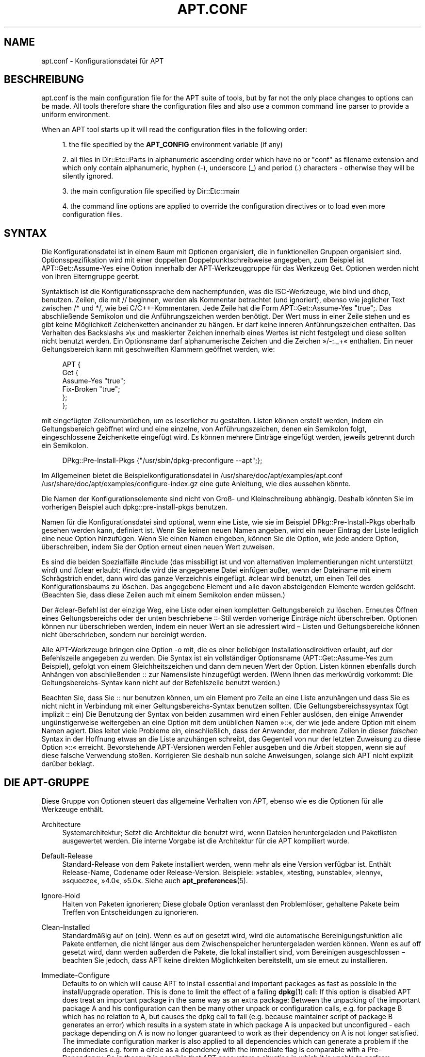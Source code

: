'\" t
.\"     Title: apt.conf
.\"    Author: Jason Gunthorpe
.\" Generator: DocBook XSL Stylesheets v1.75.2 <http://docbook.sf.net/>
.\"      Date: 16 January 2010
.\"    Manual: APT
.\"    Source: Linux
.\"  Language: English
.\"
.TH "APT\&.CONF" "5" "16 January 2010" "Linux" "APT"
.\" -----------------------------------------------------------------
.\" * Define some portability stuff
.\" -----------------------------------------------------------------
.\" ~~~~~~~~~~~~~~~~~~~~~~~~~~~~~~~~~~~~~~~~~~~~~~~~~~~~~~~~~~~~~~~~~
.\" http://bugs.debian.org/507673
.\" http://lists.gnu.org/archive/html/groff/2009-02/msg00013.html
.\" ~~~~~~~~~~~~~~~~~~~~~~~~~~~~~~~~~~~~~~~~~~~~~~~~~~~~~~~~~~~~~~~~~
.ie \n(.g .ds Aq \(aq
.el       .ds Aq '
.\" -----------------------------------------------------------------
.\" * set default formatting
.\" -----------------------------------------------------------------
.\" disable hyphenation
.nh
.\" disable justification (adjust text to left margin only)
.ad l
.\" -----------------------------------------------------------------
.\" * MAIN CONTENT STARTS HERE *
.\" -----------------------------------------------------------------
.SH "NAME"
apt.conf \- Konfigurationsdatei für APT
.SH "BESCHREIBUNG"
.PP
apt\&.conf
is the main configuration file for the APT suite of tools, but by far not the only place changes to options can be made\&. All tools therefore share the configuration files and also use a common command line parser to provide a uniform environment\&.
.PP
When an APT tool starts up it will read the configuration files in the following order:
.sp
.RS 4
.ie n \{\
\h'-04' 1.\h'+01'\c
.\}
.el \{\
.sp -1
.IP "  1." 4.2
.\}
the file specified by the
\fBAPT_CONFIG\fR
environment variable (if any)
.RE
.sp
.RS 4
.ie n \{\
\h'-04' 2.\h'+01'\c
.\}
.el \{\
.sp -1
.IP "  2." 4.2
.\}
all files in
Dir::Etc::Parts
in alphanumeric ascending order which have no or "conf" as filename extension and which only contain alphanumeric, hyphen (\-), underscore (_) and period (\&.) characters \- otherwise they will be silently ignored\&.
.RE
.sp
.RS 4
.ie n \{\
\h'-04' 3.\h'+01'\c
.\}
.el \{\
.sp -1
.IP "  3." 4.2
.\}
the main configuration file specified by
Dir::Etc::main
.RE
.sp
.RS 4
.ie n \{\
\h'-04' 4.\h'+01'\c
.\}
.el \{\
.sp -1
.IP "  4." 4.2
.\}
the command line options are applied to override the configuration directives or to load even more configuration files\&.
.RE
.SH "SYNTAX"
.PP
Die Konfigurationsdatei ist in einem Baum mit Optionen organisiert, die in funktionellen Gruppen organisiert sind\&. Optionsspezifikation wird mit einer doppelten Doppelpunktschreibweise angegeben, zum Beispiel ist
APT::Get::Assume\-Yes
eine Option innerhalb der APT\-Werkzeuggruppe für das Werkzeug Get\&. Optionen werden nicht von ihren Elterngruppe geerbt\&.
.PP
Syntaktisch ist die Konfigurationssprache dem nachempfunden, was die ISC\-Werkzeuge, wie bind und dhcp, benutzen\&. Zeilen, die mit
//
beginnen, werden als Kommentar betrachtet (und ignoriert), ebenso wie jeglicher Text zwischen
/*
und
*/, wie bei C/C++\-Kommentaren\&. Jede Zeile hat die Form
APT::Get::Assume\-Yes "true";\&. Das abschließende Semikolon und die Anführungszeichen werden benötigt\&. Der Wert muss in einer Zeile stehen und es gibt keine Möglichkeit Zeichenketten aneinander zu hängen\&. Er darf keine inneren Anführungszeichen enthalten\&. Das Verhalten des Backslashs \(Fc\e\(Fo und maskierter Zeichen innerhalb eines Wertes ist nicht festgelegt und diese sollten nicht benutzt werden\&. Ein Optionsname darf alphanumerische Zeichen und die Zeichen \(Fc/\-:\&._+\(Fo enthalten\&. Ein neuer Geltungsbereich kann mit geschweiften Klammern geöffnet werden, wie:
.sp
.if n \{\
.RS 4
.\}
.nf
   
APT {
  Get {
    Assume\-Yes "true";
    Fix\-Broken "true";
  };
};
.fi
.if n \{\
.RE
.\}
.PP
mit eingefügten Zeilenumbrüchen, um es leserlicher zu gestalten\&. Listen können erstellt werden, indem ein Geltungsbereich geöffnet wird und eine einzelne, von Anführungszeichen, denen ein Semikolon folgt, eingeschlossene Zeichenkette eingefügt wird\&. Es können mehrere Einträge eingefügt werden, jeweils getrennt durch ein Semikolon\&.
.sp
.if n \{\
.RS 4
.\}
.nf
   
DPkg::Pre\-Install\-Pkgs {"/usr/sbin/dpkg\-preconfigure \-\-apt";};
.fi
.if n \{\
.RE
.\}
.PP
Im Allgemeinen bietet die Beispielkonfigurationsdatei in
/usr/share/doc/apt/examples/apt\&.conf
/usr/share/doc/apt/examples/configure\-index\&.gz
eine gute Anleitung, wie dies aussehen könnte\&.
.PP
Die Namen der Konfigurationselemente sind nicht von Groß\- und Kleinschreibung abhängig\&. Deshalb könnten Sie im vorherigen Beispiel auch
dpkg::pre\-install\-pkgs
benutzen\&.
.PP
Namen für die Konfigurationsdatei sind optional, wenn eine Liste, wie sie im Beispiel
DPkg::Pre\-Install\-Pkgs
oberhalb gesehen werden kann, definiert ist\&. Wenn Sie keinen neuen Namen angeben, wird ein neuer Eintrag der Liste lediglich eine neue Option hinzufügen\&. Wenn Sie einen Namen eingeben, können Sie die Option, wie jede andere Option, überschreiben, indem Sie der Option erneut einen neuen Wert zuweisen\&.
.PP
Es sind die beiden Spezialfälle
#include
(das missbilligt ist und von alternativen Implementierungen nicht unterstützt wird) und
#clear
erlaubt:
#include
wird die angegebene Datei einfügen außer, wenn der Dateiname mit einem Schrägstrich endet, dann wird das ganze Verzeichnis eingefügt\&.
#clear
wird benutzt, um einen Teil des Konfigurationsbaums zu löschen\&. Das angegebene Element und alle davon absteigenden Elemente werden gelöscht\&. (Beachten Sie, dass diese Zeilen auch mit einem Semikolon enden müssen\&.)
.PP
Der #clear\-Befehl ist der einzige Weg, eine Liste oder einen kompletten Geltungsbereich zu löschen\&. Erneutes Öffnen eines Geltungsbereichs oder der unten beschriebene ::\-Stil werden vorherige Einträge
\fInicht\fR
überschreiben\&. Optionen können nur überschrieben werden, indem ein neuer Wert an sie adressiert wird \(en Listen und Geltungsbereiche können nicht überschrieben, sondern nur bereinigt werden\&.
.PP
Alle APT\-Werkzeuge bringen eine Option \-o mit, die es einer beliebigen Installationsdirektiven erlaubt, auf der Befehlszeile angegeben zu werden\&. Die Syntax ist ein vollständiger Optionsname (APT::Get::Assume\-Yes
zum Beispiel), gefolgt von einem Gleichheitszeichen und dann dem neuen Wert der Option\&. Listen können ebenfalls durch Anhängen von abschließenden :: zur Namensliste hinzugefügt werden\&. (Wenn Ihnen das merkwürdig vorkommt: Die Geltungsbereichs\-Syntax kann nicht auf der Befehlszeile benutzt werden\&.)
.PP
Beachten Sie, dass Sie :: nur benutzen können, um ein Element pro Zeile an eine Liste anzuhängen und dass Sie es nicht nicht in Verbindung mit einer Geltungsbereichs\-Syntax benutzen sollten\&. (Die Geltungsbereichssysyntax fügt implizit :: ein) Die Benutzung der Syntax von beiden zusammen wird einen Fehler auslösen, den einige Anwender ungünstigerweise weitergeben an eine Option mit dem unüblichen Namen \(Fc::\(Fo, der wie jede andere Option mit einem Namen agiert\&. Dies leitet viele Probleme ein, einschließlich, dass der Anwender, der mehrere Zeilen in dieser
\fIfalschen\fR
Syntax in der Hoffnung etwas an die Liste anzuhängen schreibt, das Gegenteil von nur der letzten Zuweisung zu diese Option \(Fc::\(Fo erreicht\&. Bevorstehende APT\-Versionen werden Fehler ausgeben und die Arbeit stoppen, wenn sie auf diese falsche Verwendung stoßen\&. Korrigieren Sie deshalb nun solche Anweisungen, solange sich APT nicht explizit darüber beklagt\&.
.SH "DIE APT-GRUPPE"
.PP
Diese Gruppe von Optionen steuert das allgemeine Verhalten von APT, ebenso wie es die Optionen für alle Werkzeuge enthält\&.
.PP
Architecture
.RS 4
Systemarchitektur; Setzt die Architektur die benutzt wird, wenn Dateien heruntergeladen und Paketlisten ausgewertet werden\&. Die interne Vorgabe ist die Architektur für die APT kompiliert wurde\&.
.RE
.PP
Default\-Release
.RS 4
Standard\-Release von dem Pakete installiert werden, wenn mehr als eine Version verfügbar ist\&. Enthält Release\-Name, Codename oder Release\-Version\&. Beispiele: \(Fcstable\(Fo, \(Fctesting, \(Fcunstable\(Fo, \(Fclenny\(Fo, \(Fcsqueeze\(Fo, \(Fc4\&.0\(Fo, \(Fc5\&.0\(Fo\&. Siehe auch
\fBapt_preferences\fR(5)\&.
.RE
.PP
Ignore\-Hold
.RS 4
Halten von Paketen ignorieren; Diese globale Option veranlasst den Problemlöser, gehaltene Pakete beim Treffen von Entscheidungen zu ignorieren\&.
.RE
.PP
Clean\-Installed
.RS 4
Standardmäßig auf on (ein)\&. Wenn es auf on gesetzt wird, wird die automatische Bereinigungsfunktion alle Pakete entfernen, die nicht länger aus dem Zwischenspeicher heruntergeladen werden können\&. Wenn es auf off gesetzt wird, dann werden außerden die Pakete, die lokal installiert sind, vom Bereinigen ausgeschlossen \(en beachten Sie jedoch, dass APT keine direkten Möglichkeiten bereitstellt, um sie erneut zu installieren\&.
.RE
.PP
Immediate\-Configure
.RS 4
Defaults to on which will cause APT to install essential and important packages as fast as possible in the install/upgrade operation\&. This is done to limit the effect of a failing
\fBdpkg\fR(1)
call: If this option is disabled APT does treat an important package in the same way as an extra package: Between the unpacking of the important package A and his configuration can then be many other unpack or configuration calls, e\&.g\&. for package B which has no relation to A, but causes the dpkg call to fail (e\&.g\&. because maintainer script of package B generates an error) which results in a system state in which package A is unpacked but unconfigured \- each package depending on A is now no longer guaranteed to work as their dependency on A is not longer satisfied\&. The immediate configuration marker is also applied to all dependencies which can generate a problem if the dependencies e\&.g\&. form a circle as a dependency with the immediate flag is comparable with a Pre\-Dependency\&. So in theory it is possible that APT encounters a situation in which it is unable to perform immediate configuration, errors out and refers to this option so the user can deactivate the immediate configuration temporarily to be able to perform an install/upgrade again\&. Note the use of the word "theory" here as this problem was only encountered by now in real world a few times in non\-stable distribution versions and was caused by wrong dependencies of the package in question or by a system in an already broken state, so you should not blindly disable this option as the mentioned scenario above is not the only problem immediate configuration can help to prevent in the first place\&. Before a big operation like
dist\-upgrade
is run with this option disabled it should be tried to explicitly
install
the package APT is unable to configure immediately, but please make sure to report your problem also to your distribution and to the APT team with the buglink below so they can work on improving or correcting the upgrade process\&.
.RE
.PP
Force\-LoopBreak
.RS 4
Schalten Sie diese Option niemals ein, außer wenn Sie \-wirklich\- wissen, was Sie tun\&. Es erlaubt APT temporär ein essentielles Paket zu entfernen, um eine Conflicts/Conflicts\- oder Conflicts/Pre\-Depend\-Schleife zwischen zwei essentiellen Paketen zu unterbrechen\&. SOLCH EINE SCHLEIFE SOLLTE NIEMALS EXISTIEREN UND IST EIN SCHWERWIEGENDER FEHLER\&. Diese Option wird funktionieren, wenn die essentiellen Pakete nicht tar, gzip, libc, dpkg, bash oder etwas, was davon abhängt, sind\&.
.RE
.PP
Cache\-Limit
.RS 4
APT benutzt eine Zwischenspeicherdatei mit fester Größe, um die \(Fcverfügbar\(Fo\-Informationen zu speichern\&. Dies setzt die Größe dieses Zwischenspeichers (in Bytes)\&.
.RE
.PP
Build\-Essential
.RS 4
Definiert, welche(s) Paket(e) als essentielle Bauabhängigkeiten betrachtet werde\&.
.RE
.PP
Get
.RS 4
Der Get\-Unterabschnitt steuert das
\fBapt-get\fR(8)\-Werkzeug\&. Lesen Sie bitte dessen Dokumentation, um weitere Informationen über die Optionen hier zu erhalten\&.
.RE
.PP
Cache
.RS 4
Der Cache\-Unterabschnitt steuert das
\fBapt-cache\fR(8)\-Werkzeug\&. Lesen Sie bitte dessen Dokumentation, um weitere Informationen über die Optionen hier zu erhalten\&.
.RE
.PP
CD\-ROM
.RS 4
Der CD\-ROM\-Unterabschnitt steuert das
\fBapt-cdrom\fR(8)\-Werkzeug\&. Lesen Sie bitte dessen Dokumentation, um weitere Informationen über die Optionen hier zu erhalten\&.
.RE
.SH "DIE ERWERBGRUPPE"
.PP
Die
Acquire\-Gruppe der Optionen steuert das Herunterladen von Paketen und die URI\-Steuerprogramme\&.
.PP
PDiffs
.RS 4
Versuchen, Deltas, die
PDiffs
genannt werden, für Paket\- oder Quelldateien herunterzuladen, statt der kompletten Dateien\&. Vorgabe ist True\&.
.sp
Two sub\-options to limit the use of PDiffs are also available: With
FileLimit
can be specified how many PDiff files are downloaded at most to patch a file\&.
SizeLimit
on the other hand is the maximum precentage of the size of all patches compared to the size of the targeted file\&. If one of these limits is exceeded the complete file is downloaded instead of the patches\&.
.RE
.PP
Queue\-Mode
.RS 4
Warteschlangenmodus;
Queue\-Mode
kann entweder
host
oder
access
sein, wodurch festgelegt wird, wie APT ausgehende Verbindungen parallelisiert\&.
host
bedeutet, dass eine Verbindung pro Zielrechner geöffnet wird,
access
bedeutet, dass eine Verbindung pro URI\-Art geöffnet wird\&.
.RE
.PP
Retries
.RS 4
Anzahl der auszuführenden erneuten Versuche\&. Wenn dies nicht Null ist, wird APT fehlgeschlagene Dateien in der angegebenen Zahl erneut versuchen\&.
.RE
.PP
Source\-Symlinks
.RS 4
Symbolische Verweise für Quellarchive benutzen\&. Wenn dies auf true gesetzt ist, werden Quellarchive, wenn möglich, symbolisch verknüpft, anstatt kopiert zu werden\&. True ist die Vorgabe\&.
.RE
.PP
http
.RS 4
HTTP\-URIs; http::Proxy ist der zu benutzende Standard\-HTTP\-Proxy\&. Er wird standardmäßig in der Form
http://[[Anwender][:Passwort]@]Host[:Port]/
angegeben\&. Durch Host\-Proxies kann außerdem in der Form
http::Proxy::<host>
mit dem speziellen Schlüsselwort
DIRECT
angegeben werden, dass keine Proxies benutzt werden\&. Falls keine der obigen Einstellungen angegeben wurde, wird die Umgebungsvariable
\fBhttp_proxy\fR
benutzt\&.
.sp
Für die Steuerung des Zwischenspeichers mit HTTP/1\&.1\-konformen Proxy\-Zwischenspeichern stehen drei Einstellungen zur Verfügung\&.
No\-Cache
teilt dem Proxy mit, dass er unter keinen Umständen seine zwischengespeicherten Antworten benutzen soll,
Max\-Age
wird nur für Indexdateien gesendet und sagt dem Zwischenspeicher, dass er seine Objekte erneuern soll, die älter als die angegebene Zahl in Sekunden sind\&. Debian aktualisiert seine Indexdateien täglich, so dass die Vorgabe ein Tag ist\&.
No\-Store
gibt an, dass der Zwischenspeicher diese Anfragen niemals speichern soll, es ist nur für Archivdateien gesetzt\&. Dies könnte nützlich sein, um Verunreinigungen des Proxy\-Zwischenspeichers mit sehr großen \&.deb\-Dateien zu verhindern\&. Beachten Sie: Squid 2\&.0\&.2 unterstützt keine dieser Optionen\&.
.sp
Die Option
timeout
stellt den Zeitnehmer für die Zeitüberschreitung ein, die von der Methode benutzt wird\&. Dies wird auf alle Dinge, einschließlich Verbindungs\- und Datenzeitüberschreitungen, angewandt\&.
.sp
Eine Einstellung wird bereitgestellt, um die Tiefe der Warteschlange in Fällen zu steuern, in denen der andere Server nicht RFC\-konform oder fehlerhaft (so wie Squid 2\&.0\&.2) ist\&.
Acquire::http::Pipeline\-Depth
kann ein Wert von 0 bis 5 sein, der anzeigt, wie viele ausstehende Anfragen APT senden soll\&. Ein Wert von Null MUSS angegeben werden, falls der andere Server nicht ordnungsgemäß auf TCP\-Verbindungen wartet \(en anderenfalls werden fehlerhafte Daten erscheinen\&. Rechner, die dies erfordern, verstoßen gegen RFC 2068\&.
.sp
Die benutzte Bandbreite kann durch
Acquire::http::Dl\-Limit
eingeschränkt werden, was Ganzzahlwerte in Kilobyte akzeptiert\&. Der Vorgabewert ist 0, was die Beschränkung ausschaltet und versucht, soviel wie möglich von der Bandbreite zu benutzen\&. (Beachten Sie, dass diese Optionen implizit das Herunterladen von mehreren Servern zur gleichen Zeit deaktiviert\&.)
.sp
Acquire::http::User\-Agent
kann benutzt werden, um einen unterschiedlichen User\-Agent für die HTTP\-Download\-Methode zu setzten, da einige Proxys den Clients nur dann Zugriff gewähren, wenn der Client einen bekannten Bezeichner verwendet\&.
.RE
.PP
https
.RS 4
HTTPS\-URIs\&. Zwischenspeichersteuerung\-, Zeitüberschreitung\-, AllowRedirect\-, Dl\-Limit\- und Proxy\-Optionen entsprechen denen der
http\-Methode und werden auch für die Optionen der Methode
http
vorgegeben, falls sie nicht explizit für HTTPS gesetzt sind\&. Die Option
Pipeline\-Depth
wird noch nicht unterstützt\&.
.sp
Die Unteroption
CaInfo
gibt den Ort an, an dem Informationen über vertrauenswürdige Zertifikate bereitgehalten werden\&.
<host>::CaInfo
ist die entsprechende per\-Host\-Option\&. Die boolsche Unteroption
Verify\-Peer
entscheidet, ob das Host\-Zertifikat des Servers mit den vertrauenswürdigen Zertifikaten geprüft wird oder nicht\&.
<host>::Verify\-Peer
ist die entsprechende per\-Host\-Option\&. Die boolsche Unteroption
Verify\-Host
entscheidet, ob der Host\-Name des Servers geprüft wird oder nicht\&.
<host>::Verify\-Host
ist die entsprechende per\-Host\-Option\&.
SslCert
entscheidet, welches Zertifikat zur Client\-Authentifizierung benutzt wird\&.
<host>::SslCert
ist die entsprechende per\-Host\-Option\&.
SslKey
entscheidet, welche privaten Schlüssel für die Client\-Authentifizierung benutzt werden\&.
<host>::SslKey
ist die entsprechende per\-Host\-Option\&.
SslForceVersion
überschreibt die zu benutzende Standard\-SSL\-Version\&. Es kann die Zeichenketten \(FcTLSv1\(Fo oder \(FcSSLv3\(Fo enthalten\&.
<host>::SslForceVersion
ist die entsprechende per\-Host\-Option\&.
.RE
.PP
ftp
.RS 4
FTP\-URIs; ftp::Proxy ist der zu benutzende Standard\-FTP\-Proxy\&. Er wird standardmäßig in der Form
ftp://[[Anwender][:Passwort]@]Host[:Port]/
angegeben\&. pro\-Host\-Proxys kann außerdem in der Form
ftp::Proxy::<host>
angegeben werden\&. Hierbei bedeutet das spezielle Schlüsselwort
DIRECT, dass keine Proxys benutzt werden\&. Falls keine der obigen Einstellungen angegeben wurde, wird die Umgebungsvariable
\fBftp_proxy\fR
benutzt\&. Um einen FTP\-Proxy zu benutzen, müssen Sie in der Konfigurationsdatei das Skript
ftp::ProxyLogin
setzen\&. Dieser Eintrag gibt die Befehle an, die gesendet werden müssen, um dem Proxy\-Server mitzuteilen, womit er sich verbinden soll\&. Um ein Beispiel zu erhalten, wie das gemacht wird, lesen Sie bitte
/usr/share/doc/apt/examples/configure\-index\&.gz\&. Die Platzhaltervariablen sind
$(PROXY_USER),
$(PROXY_PASS),
$(SITE_USER),
$(SITE_PASS),
$(SITE)
und
$(SITE_PORT)\&. Jede wird von ihrem entsprechenden URI\-Bestandteil genommen\&.
.sp
Die Option
timeout
stellt den Zeitnehmer für die Zeitüberschreitung ein, die von der Methode benutzt wird\&. Dies wird auf alle Dinge, einschließlich Verbindungs\- und Datenzeitüberschreitungen, angewandt\&.
.sp
Mehrere Einstellungen werden zum Steuern des passiven Modus bereitgestellt\&. Generell ist es sicher, den passiven Modus eingeschaltet zu lassen, er funktioniert in nahezu jeder Umgebung\&. Jedoch erfordern einige Situationen, dass der passive Modus ausgeschaltet und stattdessen Port\-Modus\-FTP benutzt wird\&. Dies kann global für Verbindungen gemacht werden, die durch einen Proxy oder über einen bestimmten Host gehen (Lesen Sie die Beispielskonfiguration, um Beispiele zu erhalten)\&.
.sp
Es ist möglich FTP über HTTP zu leiten, indem die Umgebungsvariable
\fBftp_proxy\fR
auf eine HTTP\-Url gesetzt wird \(en lesen Sie die Besprechung der HTTP\-Methode oberhalb bezüglich der Syntax\&. Sie können dies nicht in der Konfigurationsdatei setzen und es wird wegen der geringen Effizienz nicht empfohlen FTP über HTTP zu benutzen\&.
.sp
Die Einstellung
ForceExtended
steuert die Benutzung der RFC2428\-Befehle
EPSV
und
EPRT\&. Die Vorgabe ist false, was bedeutet, dass diese Befehle nur benutzt werden, wenn die Steuerverbindung IPv6 ist\&. Dies auf true zu stellen erzwingt die Benutzung selbst auf IPv4\-Verbindungen\&. Beachten Sie, dass die wenigsten FTP\-Server RFC2428 unterstützen\&.
.RE
.PP
cdrom
.RS 4
CDROM\-URIs; Die einzige Einstellung für CDROM\-URIs ist der Einhängepunkt
cdrom::Mount, der der Einhängepunkt des CD\-ROM\-Laufwerks sein muss, wie er in
/etc/fstab
angegeben wurde\&. Es ist möglich alternative Ein\- und Aushängebefehle anzugeben, falls Ihr Einhängepunkt nicht in der fstab aufgelistet werden kann (so wie beim Einhängen per SMB und alten Mount\-Paketen)\&. Die Syntax besteht darin,
.sp
.if n \{\
.RS 4
.\}
.nf
/cdrom/::Mount "foo";
.fi
.if n \{\
.RE
.\}
.sp
in den CD\-ROM\-Block einzufügen\&. Der abschließende Schrägstrich ist wichtig\&. Aushängebefehle können per UMount angegeben werden\&.
.RE
.PP
gpgv
.RS 4
GPGV\-URIs; Die einzige Option für GPGV\-URIs ist die Option zusätzliche Parameter an gpgv weiterzuleiten\&.
gpgv::Options
Zusätzliche Parameter werden an gpgv weitergeleitet\&.
.RE
.PP
CompressionTypes
.RS 4
Die List der Kompressionstypen die von den \(Fcaquire\(Fo\-Methoden verstanden werden\&. Dateien wie
Packages
können in verschiedenen Kompressionsformaten verfügbar sein\&. Standardmäßig können die \(Fcaquire\(Fo\-Methoden
\fBbzip2\fR\-,
\fBlzma\fR\- und
\fBgzip\fR\-komprimierte Dateien dekomprimieren\&. Mit dieser Einstellung können spontan weiter Formate hinzugefügt oder die benutzte Methode geändert werden\&. Die Syntax dafür lautet:
.sp
.if n \{\
.RS 4
.\}
.nf
Acquire::CompressionTypes::\fIDateierweiterung\fR "\fIMethodenname\fR";
.fi
.if n \{\
.RE
.\}
.sp
Außerdem kann die Untergruppe
Order
benutzt werden, um zu definieren, in welcher Reihenfolge das \(Fcaquire\(Fo\-System die komprimierten Dateien herunterzuladen versucht\&. Das \(Fcaquire\(Fo\-System wird die erste versuchen und mit dem nächsten Kompressionstyp in dieser Liste bei einem Fehler fortfahren\&. Um daher einen nach dem anderen Typ vorzuziehen, fügen Sie einfach den bevorzugten Typ zuerst in die Liste \(en noch nicht hinzugefügte Standardtypen werden zur Laufzeit an das Ende der Liste angehängt, so kann z\&.B\&.
.sp
.if n \{\
.RS 4
.\}
.nf
Acquire::CompressionTypes::Order:: "gz";
.fi
.if n \{\
.RE
.\}
.sp

verwandt werden, um
\fBgzip\fR\-komprimierte Dateien über
\fBbzip2\fR
und
\fBlzma\fR
zu bevorzugen\&. Falls
\fBlzma\fR
vor
\fBgzip\fR
und
\fBbzip2\fR
vorgezogen werden soll, sollte die Konfigurationseinstellung so aussehen:
.sp
.if n \{\
.RS 4
.\}
.nf
Acquire::CompressionTypes::Order { "lzma"; "gz"; };
.fi
.if n \{\
.RE
.\}
.sp
\&. Es ist nicht nötig
bz2
explizit zur Liste hinzuzufügen, da es automatisch hinzufügt wird\&.
.sp
Beachten Sie, dass
Dir::Bin::\fIMethodenname\fR
zur Laufzeit geprüft wird: Falls diese Einstellung existiert, wird die Methode nur benutzt, wenn die Datei existiert, z\&.B\&. für die (integrierte) bzip2\-Methode ist die Einstellung
.sp
.if n \{\
.RS 4
.\}
.nf
Dir::Bin::bzip2 "/bin/bzip2";
.fi
.if n \{\
.RE
.\}
.sp
\&. Beachten Sie, dass diese auf der Befehlszeile eingegebenen Einträge an das Ende der Liste angehängt werden, die in den Konfigurationsdateien angegeben wurde, aber vor den Vorgabeeinträgen\&. Um einen Eintrag in diesem Fall vor einem, über die in der Konfigurationsdatei angegebenen, zu bevorzugen, können Sie diese Option direkt setzen \(en nicht im Listenstil\&. Dies wird die definierte Liste nicht überschreiben, es wird diesen Typ nur vor die Liste setzen\&.
.sp
Obwohl es möglich ist, einen leeren Komprimierungstyp zu der Reihenfolgenliste hinzuzufügen, versteht dies APT in der aktuellen Version nicht richtig und wird viele Warnungen wegen nicht heruntergeladener Dateien anzeigen \(en diese Warnungen sind meistens inkorrekte Treffer\&. Zukünftige Versionen werden möglicherweise eine Möglichkeit enthalten, um wirklich unkomprimierte Dateien vorzuziehen, um den Gebrauch lokaler Spiegel zu unterstützen\&.
.RE
.SH "VERZEICHNISSE"
.PP
Der
Dir::State\-Abschnitt hat Verzeichnisse, die zu lokalen Statusinformationen gehören\&.
lists
ist das Verzeichnis, in das heruntergeladene Paketlisten platziert werden und
status
ist der Name der Dpkg\-Statusdatei\&.
preferences
ist der Name der APT\-Einstellungsdatei\&.
Dir::State
enthält das Standardverzeichnis, das allen Unterelementen vorangestellt wird, falls sie nicht mit
/
oder
\&./
beginnen\&.
.PP
Dir::Cache
enthält Orte, die zu lokalen Zwischenspeicherinformationen gehören, so wie die beiden Paketzwischenspeicher
srcpkgcache
und
pkgcache, sowie der Ort, an den heruntergeladene Archive platziert werden,
Dir::Cache::archives\&. Die Generierung von Zwischenspeichern kann ausgeschaltet werden, indem ihre Namen leer gelassen werden\&. Dies wird den Start verlangsamen, aber Plattenplatz sparen\&. Es ist vermutlich vorzuziehen, statt des \(Fcpkgcache\(Fos den \(Fcsrcpkgcache\(Fo auszuschalten\&. Wie
Dir::State
ist das Standardverzeichnis in
Dir::Cache
enthalten\&.
.PP
Dir::Etc
enthält den Ort der Konfigurationsdateien,
sourcelist
gibt den Ort der Quellliste und
main
ist die Standardkonfigurationsdatei (Einstellung hat keine Auswirkung, außer wenn sie aus der in
\fBAPT_CONFIG\fR
angegebenen Konfigurationsdatei erfolgt)\&.
.PP
Die
Dir::Parts\-Einstellung liest in allen Konfigurationsteilen in lexikalischer Reihenfolge vom angegebenen Verzeichnis\&. Nachdem dies geschehen ist, wird die Hauptkonfigurationsdatei geladen\&.
.PP
Auf binäre Programme wird von
Dir::Bin
verwiesen\&.
Dir::Bin::Methods
gibt den Ort des Methodensteuerungsprogramms an und
gzip,
bzip2,
lzma,
dpkg,
apt\-get,
dpkg\-source,
dpkg\-buildpackage
und
apt\-cache
geben den Ort des jeweiligen Programms an\&.
.PP
Das Konfigurationselement
RootDir
hat eine besondere Bedeutung\&. Falls es gesetzt ist, sind alle Pfad relativ zu
RootDir,
\fIsogar Pfade, die absolut angegeben wurden\fR\&. So wird zum Beispiel, wenn
RootDir
auf
/tmp/staging
und
Dir::State::status
auf
/var/lib/dpkg/status
gesetzt ist, nach der Statusdatei in
/tmp/staging/var/lib/dpkg/status
nachgesehen\&.
.SH "APT IN DSELECT"
.PP
Wenn APT als eine
\fBdselect\fR(1)\-Methode benutzt wird, steuern mehrere Konfigurationsdirektiven das Standardverhalten\&. Diese stehen im Abschnitt
DSelect\&.
.PP
Clean
.RS 4
Zwischenspeicherbereinigungsmodus; Dieser Wert kann entweder \(Fcalways\(Fo, \(Fcprompt\(Fo, \(Fcauto\(Fo, \(Fcpre\-auto\(Fo oder \(Fcnever\(Fo sein\&. \(Fcalways\(Fo und \(Fcprompt\(Fo werden, nachdem das Upgrade durchgeführt wurde, alle Pakete aus dem Zwischenspeicher entfernen, \(Fcprompt\(Fo (die Vorgabe) tut dies bedingt\&. \(Fcauto\(Fo entfernt nur jene Pakete, die nicht länger heruntergeladen werden können (zum Beispiel, weil sie durch eine neue Version ersetzt wurden)\&. \(Fcpre\-auto\(Fo führt diese Aktion vor dem Herunterladen neuer Pakete durch\&.
.RE
.PP
Optionen
.RS 4
Die Inhalte dieser Variablen werden als Befehlszeilenoptionen an
\fBapt-get\fR(8)
übermittelt, wenn es für die Installationsphase durchlaufen wird\&.
.RE
.PP
Updateoptions
.RS 4
Die Inhalte dieser Variable werden als Befehlszeilenoptionen an
\fBapt-get\fR(8)
übermittelt, wenn es für die Aktualisierungsphase durchlaufen wird\&.
.RE
.PP
PromptAfterUpdate
.RS 4
Falls true, wird die Aktualisierungsoption [U] in
\fBdselect\fR(1)
immer nachfragen, um fortzufahren\&. Vorgabe ist es, nur bei Fehlern nachzufragen\&.
.RE
.SH "WIE APT DPKG AUFRUFT"
.PP
Mehrere Konfigurationsdirektiven steuern, wie APT
\fBdpkg\fR(1)
aufruft\&. Diese stehen im Abschnitt
DPkg\&.
.PP
Optionen
.RS 4
Dies ist eine Liste von Optionen, die an Dpkg übermittelt werden\&. Die Optionen müssen unter Benutzung der Listenschreibweise angegeben werden und jedes Listenelement wird als einzelnes Argument an
\fBdpkg\fR(1)
übermittelt\&.
.RE
.PP
Pre\-Invoke, Post\-Invoke
.RS 4
Dies ist eine Liste von Shell\-Befehlen, die vor/nach dem Aufruf von
\fBdpkg\fR(1)
ausgeführt werden\&. Wie
options
muss dies in Listenschreibweise angegeben werden\&. Die Befehle werden der Reihenfolge nach mit
/bin/sh
aufgerufen, sollte einer fehlschlagen, wird APT abgebrochen\&.
.RE
.PP
Pre\-Install\-Pkgs
.RS 4
Dies ist eine Liste von Shell\-Befehlen, die vor dem Aufruf von Dpkg ausgeführt werden\&. Wie
options
muss dies in Listenschreibweise angegeben werden\&. Die Befehle werden der Reihenfolge nach mit
/bin/sh
aufgerufen, sollte einer fehlschlagen, wird APT abgebrochen\&. APT wird den Befehlen auf der Standardeingabe die Dateinamen aller \&.deb\-Dateien, die es installieren wird, übergeben, einen pro Zeile\&.
.sp
Version 2 dieses Protokolls gibt mehr Informationen aus, einschließlich der Protokollversion, dem APT\-Konfigurationsraum und den Paketen, Dateien und den Versionen, die geändert werden\&. Version 2 wird durch Setzen von
DPkg::Tools::options::cmd::Version
auf 2 eingeschaltet\&.
cmd
ist ein Befehl, der an
Pre\-Install\-Pkgs
gegeben wird\&.
.RE
.PP
Run\-Directory
.RS 4
APT wechselt mit chdir in dieses Verzeichnis, bevor Dpkg aufgerufen wird, die Vorgabe ist
/\&.
.RE
.PP
Build\-options
.RS 4
Diese Optionen werden an
\fBdpkg-buildpackage\fR(1)
beim Kompilieren von Paketen übermittelt\&. Standardmäßig wird das Signieren augeschaltet und alle Programme werden erstellt\&.
.RE
.SS "Dpkd\-Trigger\-Benutzung (und zugehöriger Optionen)"
.PP
APT kann Dpkg auf eine Art aufrufen, auf die aggressiv Gebrauch von Triggern über mehrere Dpkg\-Aufrufe gemacht wird\&. Ohne weitere Optionen wird Dpkg Trigger nur während seiner eigenen Ausführung benutzen\&. Diese Optionen zu benutzen, kann daher die zum Installieren/Upgrade benötigte Zeit verkürzen\&. Beachten Sie, dass geplant ist, diese Optionen in Zukunft standardmäßig zu aktivieren, aber da es die Art, wie APT Dpkg aufruft, drastisch ändert, benötigt es noch viele weitere Tests\&.
\fIDiese Optionen sind daher aktuell noch experimentell und sollten nicht in produktiven Umgebungen benutzt werden\&.\fR
Außerdem unterbricht es die Fortschrittsanzeige, so dass alle Oberflächen aktuell in der halben (oder mehr) Zeit auf dem Status 100% stehen, während es aktuell alle Pakete konfiguriert\&.
.PP
Beachten Sie, dass es nicht gewährleistet ist, dass APT diese Optionen unterstützen wird oder dass diese Optionen in der Zukunft keinen (großen) Ärger machen\&. Wenn Sie die allgemeinen Risiken und Probleme mit diesen Optionen verstanden haben, aber tapfer genug sind, sie testen zu helfen, erstellen Sie eine neue Konfigurationsdatei und testen Sie eine Kombination von Optionen\&. Bitte berichten Sie auf Englisch jegliche Fehler, Probleme und Verbesserungen, denen Sie begegnen und stellen Sie sicher, dass Sie alle von Ihnen benutzten Optionen in Ihren Berichten vermerken\&. Zum Zweck der Fehlersuche könnte es außerdem nützlich sein, Dpkg um Hilfe zu fragen\&. Lesen Sie z\&.B\&.
\fBdpkg \-\-audit\fR\&. Eine defensive Optionenkombination wäre
.sp
.if n \{\
.RS 4
.\}
.nf
DPkg::NoTriggers "true";
PackageManager::Configure "smart";
DPkg::ConfigurePending "true";
DPkg::TriggersPending "true";
.fi
.if n \{\
.RE
.\}
.PP
DPkg::NoTriggers
.RS 4
Die keine\-Trigger\-Markierung zu allen Dpkg\-Aufrufen hinzufügen (ausgenommen den ConfigurePending\-Aufruf)\&. Siehe
\fBdpkg\fR(1), wenn Sie interessiert sind, was dies tatsächlich bedeutet\&. In Kürze: Dpkg wird die Trigger nicht ausführen, dann ist diese Markierung vorhanden, außer sie wird explizit aufgerufen, um dies in einem gesonderten Aufruf zu tun\&. Beachten Sie, dass diese Option außerdem in älteren APT\-Versionen mit einer geringfügig anderen Bedeutung existiert (nicht dokumentiert): Vorher hing diese Option nur \-\-no\-triggers an die Konfigurationsaufrufe für Dpkg an \(en nun wird APT diese Markierung außerdem an die \(Fcunpack\(Fo\- und \(Fcremove\(Fo\-Aufrufe anhängen\&.
.RE
.PP
PackageManager::Configure
.RS 4
Gültige Werte sind \(Fcall\(Fo, \(Fcsmart\(Fo und \(Fcno\(Fo\&. \(Fcall\(Fo ist der Vorgabewert und veranlasst APT alle Pakete explizit zu konfigurieren\&. Die Art von \(Fcsmart\(Fo ist es, nur die Pakete zu konfigurieren, die konfiguriert werden müssen, bevor eine anderes Paket entpackt (Pre\-Depends) werden kann und den Rest von Dpkg mit einem Aufruf, der von der nächsten Option generiert wurde, konfigurieren zu lassen\&. Im Gegensatz dazu wird \(Fcno\(Fo nicht konfigurieren und völlig die Konfiguration von Dpkg weitergeben (die in dem Moment fehlschlägt, in dem ein Pre\-Depends vorkommt)\&. Diese Option auf etwas anderes als all zu setzen, wird außerdem implizit standardmäßig die nächste Option aktivieren, da das System anderenfalls in einem nicht konfigurierten Status enden könnte, der nicht mehr startbar sein könnte\&.
.RE
.PP
DPkg::ConfigurePending
.RS 4
Wenn diese Option gesetzt ist, wird APT
\fBdpkg \-\-configure \-\-pending\fR
aufrufen, um Dpkg alle benötigten Konfigurationen und Trigger handhaben zu lassen\&. Diese Option ist als Vorgabe automatisch aktiviert, wenn die vorherige Option nicht auf
all
gesetzt ist, aber Deaktivieren könnte nützlich sein, wenn Sie APT mehrmals hintereinander ausführen möchten \(en z\&.B\&. in einem Installationsprogramm\&. In diesen Szenarien könnten Sie diese Option außer in allen außer der letzten Ausführung deaktivieren\&.
.RE
.PP
DPkg::TriggersPending
.RS 4
Nützlich für
smart\-Konfiguration, da ein Paket mit ausstehenden Triggern nicht als
installed
angesehen wird und Dpkg es als aktuell entpackt betrachtet, was ein Hemmschuh für Pre\-Dependencies ist (siehe Debian\-Fehler #526774)\&. Beachten Sie, dass dies alle Trigger ausführt, nicht nur die Trigger, die zum Konfigurieren dieses Pakets benötigt werden\&.
.RE
.PP
PackageManager::UnpackAll
.RS 4
Da die Konfiguration an das Ende von Dpkg verschoben werden kann, kann versucht werden, nur die Entpackserien von kritischen Notwendigkeiten, z\&.B\&. von Pre\-Depends, anzuweisen\&. Vorgabe ist true und daher die \(Fcalte\(Fo Methode zum Sortieren nach allem in mehreren Schritten\&. Obwohl in früheren Versionen von APT beide Methoden enthalten waren, wurde die
OrderCritical\-Methode nicht benutzt, so dass diese Methode sehr experimentell ist und weitere Verbesserungen benötigt, bevor sie wirklich nützlich wird\&.
.RE
.PP
OrderList::Score::Immediate
.RS 4
Essentielle Pakete (und ihre Abhängigkeiten) sollten sofort nach dem Entpacken konfiguriert werden\&. Es ist eine gute Idee, dies ziemlich früh im Upgrade\-Prozess zu tun, da diese Konfigurationsaufrufe aktuell außerdem
DPkg::TriggersPending
benötigen, das eine Reihe von Triggern ausführt (die möglicherweise nicht gebraucht werden)\&. Essentielle Pakete haben als Vorgabe eine hohe Bewertung, aber die immediate\-Markierung ist relativ niedrig (ein Paket, das Pre\-Depends hat, wird höher bewertet)\&. Diese Option und die anderen in der gleichen Gruppe können benutzt werden, um die Bewertung zu ändern\&. Das folgende Beispiel zeigt die Einstellungen mit ihren Vorgabewerten\&.
.sp
.if n \{\
.RS 4
.\}
.nf
OrderList::Score {
	Delete 500;
	Essential 200;
	Immediate 10;
	PreDepends 50;
};
.fi
.if n \{\
.RE
.\}
.sp
.RE
.SH "PERIODISCHE- UND ARCHIVOPTIONEN"
.PP
APT::Periodic\- und
APT::Archives\-Gruppen von Optionen konfigurieren das Verhalten periodischer APT\-Aktualisierungen, die vom Skript
/etc/cron\&.daily/apt
durchgeführt werden\&. Lesen Sie die Kopfzeilen dieses Skripts, um eine kurze Dokumentation dieser Optionen zu erhalten\&.
.SH "FEHLERSUCHOPTIONEN"
.PP
Einschalten von Optionen im Abschnitt
Debug::
wird veranlassen, dass Fehlersuchinformationen an die Standardfehlerausgabe des Programms gesendet werden, das die
apt\-Bibliotheken benutzt oder besondere Programmmodi einschaltet, die in erster Linie für das Fehlersuchverhalten von
apt
nützlich sind\&. Die meisten dieser Optionen sind für den normalen Anwender uninteressant, aber ein paar könnten es sein:
.sp
.RS 4
.ie n \{\
\h'-04'\(bu\h'+03'\c
.\}
.el \{\
.sp -1
.IP \(bu 2.3
.\}

Debug::pkgProblemResolver
schaltet die Ausgabe über die von
dist\-upgrade, upgrade, install, remove, purge
getroffenen Entscheidungen ein\&.
.RE
.sp
.RS 4
.ie n \{\
\h'-04'\(bu\h'+03'\c
.\}
.el \{\
.sp -1
.IP \(bu 2.3
.\}

Debug::NoLocking
schaltet jegliches Sperren von Dateien aus\&. Dies kann benutzt werden, um einige Operationen (zum Beispiel
apt\-get \-s install) als nicht root\-Anwender auszuführen\&.
.RE
.sp
.RS 4
.ie n \{\
\h'-04'\(bu\h'+03'\c
.\}
.el \{\
.sp -1
.IP \(bu 2.3
.\}

Debug::pkgDPkgPM
gibt die aktuelle Befehlszeile jedesmal aus, wenn
apt
\fBdpkg\fR(1)
aufruft\&.
.RE
.sp
.RS 4
.ie n \{\
\h'-04'\(bu\h'+03'\c
.\}
.el \{\
.sp -1
.IP \(bu 2.3
.\}


Debug::IdentCdrom
schaltet das Einbeziehen von statfs\-Daten in CD\-ROM\-IDs aus\&.
.RE
.PP
Eine vollständige Liste der Fehlersuchoptionen von APT folgt\&.
.PP
Debug::Acquire::cdrom
.RS 4
Gibt Informationen aus, die sich auf Zugriffe von
cdrom://\-Quellen beziehen\&.
.RE
.PP
Debug::Acquire::ftp
.RS 4
Gibt Informationen aus, die sich auf das Herunterladen von Paketen per FTP beziehen\&.
.RE
.PP
Debug::Acquire::http
.RS 4
Gibt Informationen aus, die sich auf das Herunterladen von Paketen per HTTP beziehen\&.
.RE
.PP
Debug::Acquire::https
.RS 4
Gibt Informationen aus, die sich auf das Herunterladen von Paketen per HTTPS beziehen\&.
.RE
.PP
Debug::Acquire::gpgv
.RS 4
Gibt Informationen aus, die sich auf das Prüfen kryptografischer Signaturen mittels
gpg
beziehen\&.
.RE
.PP
Debug::aptcdrom
.RS 4
Informationen über den Zugriffsprozess auf Paketsammlungen ausgeben, die auf CD\-ROMs gespeichert sind\&.
.RE
.PP
Debug::BuildDeps
.RS 4
Beschreibt den Prozess der Auflösung von Bauabhängigkeiten in
\fBapt-get\fR(8)\&.
.RE
.PP
Debug::Hashes
.RS 4
Jeden kryptografischen Hash ausgeben, der von den
apt\-Bibliotheken generiert wurde\&.
.RE
.PP
Debug::IdentCDROM
.RS 4
Keine Informationen von
statfs
einschließen, und zwar die Anzahl der benutzten und freien Blöcke auf dem CD\-ROM\-Dateisystem, wenn eine ID für eine CD\-ROM generiert wird\&.
.RE
.PP
Debug::NoLocking
.RS 4
Jegliches Sperren von Dateien ausschalten\&. Dies wird zum Beispiel erlauben, dass zwei Instanzen von
\(lqapt\-get update\(rq
zur gleichen Zeit laufen\&.
.RE
.PP
Debug::pkgAcquire
.RS 4
Protokollieren, wenn Elemente aus der globalen Warteschlange zum Herunterladen hinzugefügt oder entfernt werden\&.
.RE
.PP
Debug::pkgAcquire::Auth
.RS 4
Statusmeldungen und Fehler ausgeben, die sich auf das Prüfen von Prüfsummen und kryptografischen Signaturen von heruntergeladenen Dateien beziehen\&.
.RE
.PP
Debug::pkgAcquire::Diffs
.RS 4
Informationen über das Herunterladen und Anwenden von Paketindexlisten\-Diffs und Fehler, die die Paketindexlisten\-Diffs betreffen, ausgeben\&.
.RE
.PP
Debug::pkgAcquire::RRed
.RS 4
Informationen ausgeben, die sich auf das Patchen von Paketlisten von APT beziehen, wenn Index\-Diffs anstelle vollständiger Indizes heruntergeladen werden\&.
.RE
.PP
Debug::pkgAcquire::Worker
.RS 4
Alle Interaktionen mit Unterprozessen protokollieren, die aktuell Downloads durchführen\&.
.RE
.PP
Debug::pkgAutoRemove
.RS 4
Alle Ereignisse protokollieren, die sich auf den automatisch\-installiert\-Status von Paketen und auf das Entfernen von nicht benutzten Paketen beziehen\&.
.RE
.PP
Debug::pkgDepCache::AutoInstall
.RS 4
Fehlersuchmeldungen generieren, die beschreiben, welche Pakete automatisch installiert werden, um Abhängigkeiten aufzulösen\&. Dies entspricht dem anfangs durchgeführten auto\-install\-Durchlauf, z\&.B\&. in
apt\-get install
und nicht dem vollständigen
apt\-Abhängigkeitsauflöser\&. Lesen Sie dafür
Debug::pkgProblemResolver\&.
.RE
.PP
Debug::pkgDepCache::Marker
.RS 4
Generiert Fehlersuchmeldungen, die beschreiben, welches Paket als \(Fckeep\(Fo/\(Fcinstall\(Fo/\(Fcremove\(Fo markiert ist, während der ProblemResolver seine Arbeit verrichtet\&. Jedes Hinzufügen oder Löschen kann zusätzliche Aktionen auslösen\&. Sie werden nach zwei eingerückten Leerzeichen unter dem Originaleintrag angezeigt\&. Jede Zeile hat das Format
MarkKeep,
MarkDelete
oder
MarkInstall
gefolgt von
Paketname <a\&.b\&.c \-> d\&.e\&.f | x\&.y\&.z> (Abschnitt)
wobei
a\&.b\&.c
die aktuelle Version des Paketes ist,
d\&.e\&.f
die Version ist, die zur Installation vorgesehen ist und
x\&.y\&.z
eine neuere Version ist, die aber nicht zur Installation vorgesehen ist (aufgrund einer niedrigen Pinning\-Bewertung)\&. Die letzten beiden können weggelassen werden, wenn es keine gibt oder wenn sie die gleiche Version haben, wie die, die installiert ist\&.
section
ist der Name des Abschnitts, in dem das Paket erscheint\&.
.RE
.PP
Debug::pkgInitConfig
.RS 4
Die Vorgabekonfiguration beim Start auf der Standardfehlerausgabe ausgeben\&.
.RE
.PP
Debug::pkgDPkgPM
.RS 4
Wenn
\fBdpkg\fR(1)
aufgerufen wird, Ausgabe der genauen Befehlszeile mit der es aufgerufen wurde, mit Argumenten, die durch einzelne Leerzeichen getrennt sind\&.
.RE
.PP
Debug::pkgDPkgProgressReporting
.RS 4
Alle von
\fBdpkg\fR(1)
empfangenen Daten über einen Status\-Datei\-Deskriptor und alle während deren Auswertung gefundenen Fehler ausgeben\&.
.RE
.PP
Debug::pkgOrderList
.RS 4
Eine Aufzeichnung des Algorithmus generieren, der über die Reihenfolge entscheidet, in der
apt
Pakete an
\fBdpkg\fR(1)
weiterleiten soll\&.
.RE
.PP
Debug::pkgPackageManager
.RS 4
Statusmeldungen ausgeben, die die Schritte nachverfolgen, die beim Aufruf von
\fBdpkg\fR(1)
ausgeführt werden\&.
.RE
.PP
Debug::pkgPolicy
.RS 4
Die Priorität jeder Paketliste beim Start ausgeben\&.
.RE
.PP
Debug::pkgProblemResolver
.RS 4
Die Ausführung des Abhängigkeitenverfolgers aufzeichnen (dies wird nur auf das angewandt, was geschieht, wenn ein komplexes Abhängigkeitsproblem aufgetreten ist)\&.
.RE
.PP
Debug::pkgProblemResolver::ShowScores
.RS 4
Eine Liste aller installierten Pakete mit ihren berechneten Bewertungen, die vom pkgProblemResolver benutzt werden, ausgeben\&. Die Beschreibung des Pakets ist die gleiche, wie in
Debug::pkgDepCache::Marker
beschrieben\&.
.RE
.PP
Debug::sourceList
.RS 4
Die Informationen über die in
/etc/apt/vendors\&.list
gelesenen Anbieter ausgeben\&.
.RE
.SH "BEISPIELE"
.PP
/usr/share/doc/apt/examples/configure\-index\&.gz
ist eine Konfigurationsdatei, die Beispielwerte für alle möglichen Optionen zeigen\&.
.SH "DATEIEN"
.PP
/etc/apt/apt\&.conf
.RS 4
APT\-Konfigurationsdatei\&. Konfigurationselement:
Dir::Etc::Main\&.
.RE
.PP
/etc/apt/apt\&.conf\&.d/
.RS 4
APT\-Konfigurationsdatei\-Fragmente\&. Konfigurationselement:
Dir::Etc::Parts\&.
.RE
.SH "SIEHE AUCH"
.PP

\fBapt-cache\fR(8),
\fBapt-config\fR(8),
\fBapt_preferences\fR(5)\&.
.SH "FEHLER"
.PP
\m[blue]\fBAPT\-Fehlerseite\fR\m[]\&\s-2\u[1]\d\s+2\&. Wenn Sie einen Fehler in APT berichten möchten, lesen Sie bitte
/usr/share/doc/debian/bug\-reporting\&.txt
oder den
\fBreportbug\fR(1)\-Befehl\&. Verfassen Sie Fehlerberichte bitte auf Englisch\&.
.SH "ÜBERSETZUNG"
.PP
Die deutsche Übersetzung wurde 2009 von Chris Leick
c\&.leick@vollbio\&.de
angefertigt in Zusammenarbeit mit dem Debian German\-l10n\-Team
debian\-l10n\-german@lists\&.debian\&.org\&.
.PP
Note that this translated document may contain untranslated parts\&. This is done on purpose, to avoid losing content when the translation is lagging behind the original content\&.
.SH "AUTHORS"
.PP
\fBJason Gunthorpe\fR
.RS 4
.RE
.PP
\fBAPT\-Team\fR
.RS 4
.RE
.PP
\fBDaniel Burrows\fR <\&dburrows@debian\&.org\&>
.RS 4
Initial documentation of Debug::*\&.
.RE
.SH "NOTES"
.IP " 1." 4
APT-Fehlerseite
.RS 4
\%http://bugs.debian.org/src:apt
.RE
